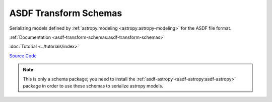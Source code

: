 .. _asdf-transform-schemas:

ASDF Transform Schemas
======================

Serializing models defined by :ref:`astropy.modeling <astropy:astropy-modeling>` for the ASDF file format.

:ref:`Documentation <asdf-transform-schemas:asdf-transform-schemas>`

:doc:`Tutorial <../tutorials/index>`

`Source Code <https://github.com/asdf-format/asdf-transform-schemas>`__

.. admonition:: Note
    :class: note
    
    This is only a schema package; you need to install the :ref:`asdf-astropy <asdf-astropy:asdf-astropy>` package in order to use these schemas to serialize astropy models.
